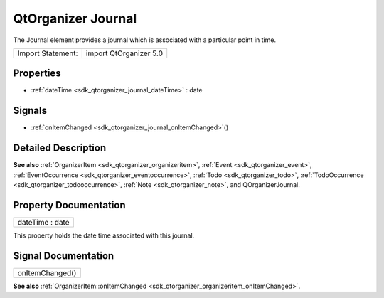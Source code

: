 .. _sdk_qtorganizer_journal:

QtOrganizer Journal
===================

The Journal element provides a journal which is associated with a particular point in time.

+---------------------+--------------------------+
| Import Statement:   | import QtOrganizer 5.0   |
+---------------------+--------------------------+

Properties
----------

-  :ref:`dateTime <sdk_qtorganizer_journal_dateTime>` : date

Signals
-------

-  :ref:`onItemChanged <sdk_qtorganizer_journal_onItemChanged>`\ ()

Detailed Description
--------------------

**See also** :ref:`OrganizerItem <sdk_qtorganizer_organizeritem>`, :ref:`Event <sdk_qtorganizer_event>`, :ref:`EventOccurrence <sdk_qtorganizer_eventoccurrence>`, :ref:`Todo <sdk_qtorganizer_todo>`, :ref:`TodoOccurrence <sdk_qtorganizer_todooccurrence>`, :ref:`Note <sdk_qtorganizer_note>`, and QOrganizerJournal.

Property Documentation
----------------------

.. _sdk_qtorganizer_journal_dateTime:

+--------------------------------------------------------------------------------------------------------------------------------------------------------------------------------------------------------------------------------------------------------------------------------------------------------------+
| dateTime : date                                                                                                                                                                                                                                                                                              |
+--------------------------------------------------------------------------------------------------------------------------------------------------------------------------------------------------------------------------------------------------------------------------------------------------------------+

This property holds the date time associated with this journal.

Signal Documentation
--------------------

.. _sdk_qtorganizer_journal_onItemChanged:

+--------------------------------------------------------------------------------------------------------------------------------------------------------------------------------------------------------------------------------------------------------------------------------------------------------------+
| onItemChanged()                                                                                                                                                                                                                                                                                              |
+--------------------------------------------------------------------------------------------------------------------------------------------------------------------------------------------------------------------------------------------------------------------------------------------------------------+

**See also** :ref:`OrganizerItem::onItemChanged <sdk_qtorganizer_organizeritem_onItemChanged>`.

